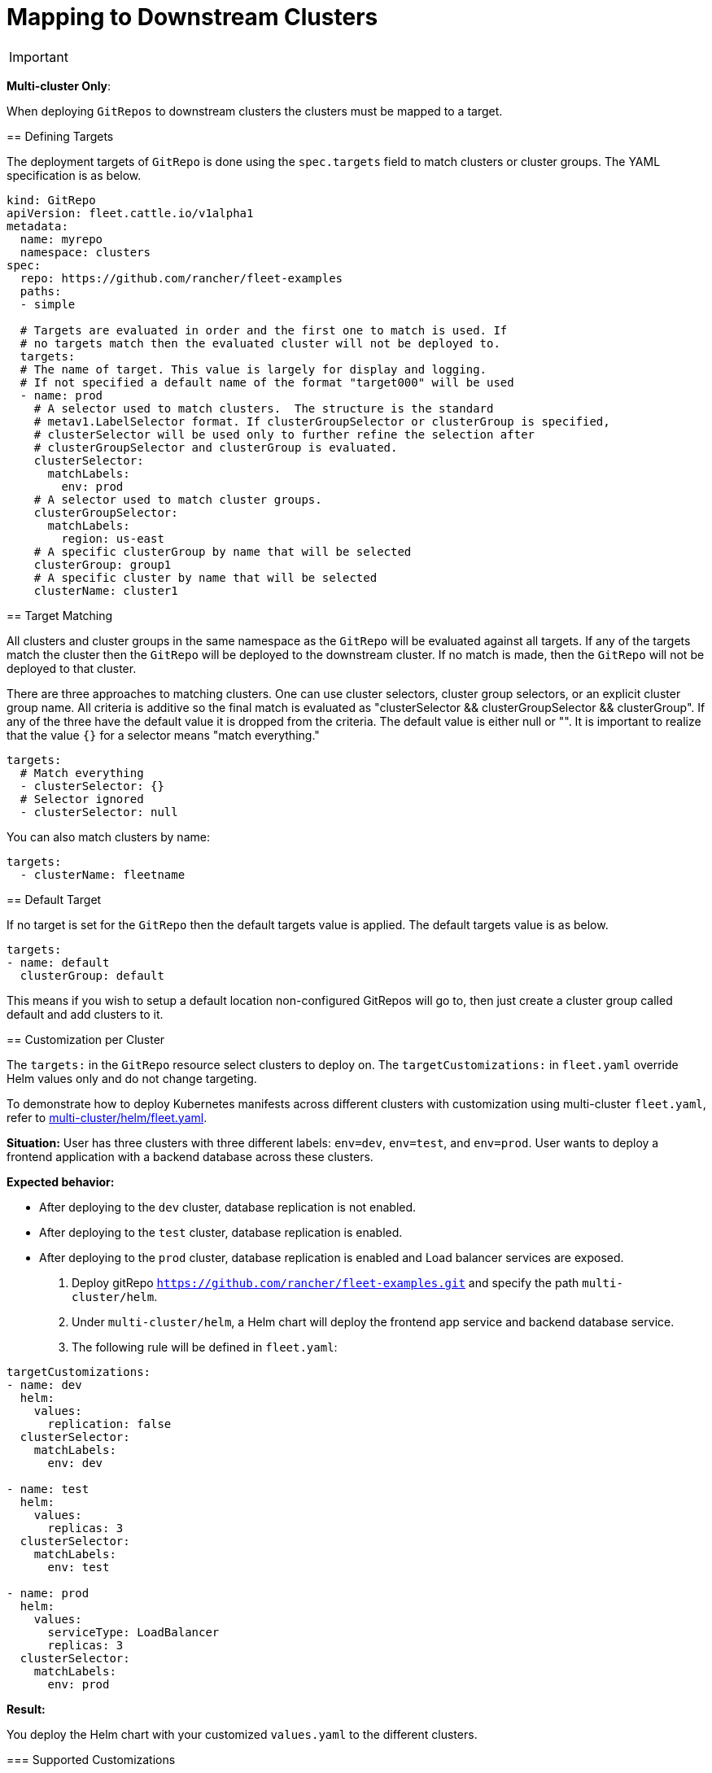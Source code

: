 = Mapping to Downstream Clusters

ifeval::["{build-type}" == "product"]
https://ranchermanager.docs.rancher.com/integrations-in-rancher/fleet[<<_suse_rancher_prime_continous_delivery,{product_name}>> ] allows users to manage clusters easily as if they were one cluster. Users can deploy bundles, which can be comprised of deployment manifests or any other Kubernetes resource, across clusters using grouping configuration.
endif::[]

ifeval::["{build-type}" == "community"]
https://ranchermanager.docs.rancher.com/integrations-in-rancher/fleet[<<_continous_delivery,{product_name}>>] allows users to manage clusters easily as if they were one cluster. Users can deploy bundles, which can be comprised of deployment manifests or any other Kubernetes resource, across clusters using grouping configuration.

endif::[]


[IMPORTANT]
====

ifeval::["{build-type}" == "product"]
This approach only applies if you are running <<_suse_rancher_prime_continous_delivery,{product_name}>> in a multi-cluster style. If no targets are specified, i.e. when using a single-cluster, the bundles target the default cluster group.
endif::[]

ifeval::["{build-type}" == "community"]
This approach only applies if you are running <<_continous_delivery,{product_name}>> in a multi-cluster style. If no targets are specified, i.e. when using a single-cluster, the bundles target the default cluster group.
endif::[]
====

*Multi-cluster Only*:
====

When deploying `GitRepos` to downstream clusters the clusters must be mapped to a target.

== Defining Targets

The deployment targets of `GitRepo` is done using the `spec.targets` field to
match clusters or cluster groups. The YAML specification is as below.

[,yaml]
----
kind: GitRepo
apiVersion: fleet.cattle.io/v1alpha1
metadata:
  name: myrepo
  namespace: clusters
spec:
  repo: https://github.com/rancher/fleet-examples
  paths:
  - simple

  # Targets are evaluated in order and the first one to match is used. If
  # no targets match then the evaluated cluster will not be deployed to.
  targets:
  # The name of target. This value is largely for display and logging.
  # If not specified a default name of the format "target000" will be used
  - name: prod
    # A selector used to match clusters.  The structure is the standard
    # metav1.LabelSelector format. If clusterGroupSelector or clusterGroup is specified,
    # clusterSelector will be used only to further refine the selection after
    # clusterGroupSelector and clusterGroup is evaluated.
    clusterSelector:
      matchLabels:
        env: prod
    # A selector used to match cluster groups.
    clusterGroupSelector:
      matchLabels:
        region: us-east
    # A specific clusterGroup by name that will be selected
    clusterGroup: group1
    # A specific cluster by name that will be selected
    clusterName: cluster1
----

== Target Matching

All clusters and cluster groups in the same namespace as the `GitRepo` will be evaluated against all targets.
If any of the targets match the cluster then the `GitRepo` will be deployed to the downstream cluster. If
no match is made, then the `GitRepo` will not be deployed to that cluster.

There are three approaches to matching clusters.
One can use cluster selectors, cluster group selectors, or an explicit cluster group name.  All criteria is additive so
the final match is evaluated as "clusterSelector && clusterGroupSelector && clusterGroup".  If any of the three have the
default value it is dropped from the criteria.  The default value is either null or "".  It is important to realize
that the value `{}` for a selector means "match everything."

[,yaml]
----
targets:
  # Match everything
  - clusterSelector: {}
  # Selector ignored
  - clusterSelector: null
----

You can also match clusters by name:

[,yaml]
----
targets:
  - clusterName: fleetname
----

ifeval::["{build-type}" == "product"]
When using <<_suse_rancher_prime_continous_delivery,{product_name}>> in Rancher, make sure to put the name of the `clusters.fleet.cattle.io` resource.
endif::[]

ifeval::["{build-type}" == "community"]
This approach only applies if you are running 
When using <<_continous_delivery,{product_name}>>  in Rancher, make sure to put the name of the `clusters.fleet.cattle.io` resource.
endif::[]

== Default Target

If no target is set for the `GitRepo` then the default targets value is applied. The default targets value is as below.

[,yaml]
----
targets:
- name: default
  clusterGroup: default
----

This means if you wish to setup a default location non-configured GitRepos will go to, then just create a cluster group called default
and add clusters to it.

== Customization per Cluster

[IMPORTANT]
====

The `targets:` in the `GitRepo` resource select clusters to deploy on. The `targetCustomizations:` in `fleet.yaml` override Helm values only and do not change targeting.
====

To demonstrate how to deploy Kubernetes manifests across different clusters with customization using multi-cluster `fleet.yaml`, refer to https://github.com/rancher/fleet-examples/blob/master/multi-cluster/helm/fleet.yaml[multi-cluster/helm/fleet.yaml].

*Situation:* User has three clusters with three different labels: `env=dev`, `env=test`, and `env=prod`. User wants to deploy a frontend application with a backend database across these clusters.

*Expected behavior:*

* After deploying to the `dev` cluster, database replication is not enabled.
* After deploying to the `test` cluster, database replication is enabled.
* After deploying to the `prod` cluster, database replication is enabled and Load balancer services are exposed.


ifeval::["{build-type}" == "product"]
*Advantage of <<_suse_rancher_prime_continous_delivery,{product_name}>> :*

Instead of deploying the app on each cluster, <<_suse_rancher_prime_continous_delivery,{product_name}>> allows you to deploy across all clusters following these steps:

endif::[]

ifeval::["{build-type}" == "community"]
*Advantage of <<_continous_delivery,{product_name}>> :* 

Instead of deploying the app on each cluster, <<_continous_delivery,{product_name}>> allows you to deploy across all clusters following these steps:

endif::[]

. Deploy gitRepo `https://github.com/rancher/fleet-examples.git` and specify the path `multi-cluster/helm`.
. Under `multi-cluster/helm`, a Helm chart will deploy the frontend app service and backend database service.
. The following rule will be defined in `fleet.yaml`:

----
targetCustomizations:
- name: dev
  helm:
    values:
      replication: false
  clusterSelector:
    matchLabels:
      env: dev

- name: test
  helm:
    values:
      replicas: 3
  clusterSelector:
    matchLabels:
      env: test

- name: prod
  helm:
    values:
      serviceType: LoadBalancer
      replicas: 3
  clusterSelector:
    matchLabels:
      env: prod
----

*Result:*

You deploy the Helm chart with your customized `values.yaml` to the different clusters.

ifeval::["{build-type}" == "product"]
NOTE: Configuration management is not limited to deployments but can be expanded to general configuration management. <<_suse_rancher_prime_continous_delivery,{product_name}>> is able to apply configuration management through customization among any set of clusters automatically.

endif::[]

ifeval::["{build-type}" == "community"]
NOTE: Configuration management is not limited to deployments but can be expanded to general configuration management. <<_continous_delivery,{product_name}>> is able to apply configuration management through customization among any set of clusters automatically.

endif::[]

=== Supported Customizations

* xref:ref-crds#bundledeploymentoptions[DefaultNamespace]
* xref:ref-crds#bundledeploymentoptions[ForceSyncGeneration]
* xref:ref-crds#bundledeploymentoptions[KeepResources]
* xref:ref-crds#bundledeploymentoptions[ServiceAccount]
* xref:ref-crds#bundledeploymentoptions[TargetNamespace]
* xref:ref-crds#helmoptions[Helm.Atomic]
* xref:ref-crds#helmoptions[Helm.Chart]
* xref:ref-crds#helmoptions[Helm.DisablePreProcess]
* xref:ref-crds#helmoptions[Helm.Force]
* xref:ref-crds#helmoptions[Helm.ReleaseName]
* xref:ref-crds#helmoptions[Helm.Repo]
* xref:ref-crds#helmoptions[Helm.TakeOwnership]
* xref:ref-crds#helmoptions[Helm.TimeoutSeconds]
* xref:ref-crds#helmoptions[Helm.ValuesFrom]
* xref:ref-crds#helmoptions[Helm.Values]
* xref:ref-crds#helmoptions[Helm.Version]
+

[CAUTION]
.important information
====
Overriding the version of a Helm chart via target customizations will lead to bundles containing _all_ versions, ie the
default one and the custom one(s), of the chart, to accommodate all clusters. This in turn means that Fleet will
deploy larger bundles.
+
ifeval::["{build-type}" == "product"]
As <<_suse_rancher_prime_continous_delivery,{product_name}>> stores bundles via etcd, this may cause issues on some clusters where resultant bundle sizes may exceed etcd's configured maximum blob size. See https://github.com/rancher/fleet/issues/1650[this issue] for more details.
endif::[]

ifeval::["{build-type}" == "community"]
As <<_continous_delivery,{product_name}>> stores bundles via etcd, this may cause issues on some clusters where resultant bundle sizes may exceed etcd's configured maximum blob size. See https://github.com/rancher/fleet/issues/1650[this issue] for more details.
endif::[]

====


* xref:ref-crds#helmoptions[Helm.WaitForJobs]
* xref:ref-crds#kustomizeoptions[Kustomize.Dir]
* xref:ref-crds#yamloptions[YAML.Overlays]
* xref:ref-crds#diffoptions[Diff.ComparePatches]

== Additional Examples

Examples using raw Kubernetes YAML, Helm charts, Kustomize, and combinations
of the three are in the https://github.com/rancher/fleet-examples/[Fleet Examples repo].

